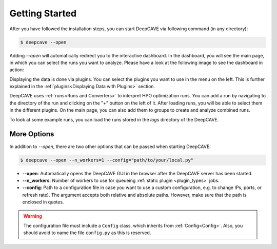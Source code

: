 Getting Started
===============

After you have followed the installation steps, you can start DeepCAVE via following command
(in any directory):

.. code:: bash

    $ deepcave --open

Adding `\-\-open` will automatically redirect you to the interactive dashboard.
In the dashboard, you will see the main page, in which you
can select the runs you want to analyze. Please have a look at the following image
to see the dashboard in action:


.. image:: images/plugins/general.png


Displaying the data is done via plugins. You can select the plugins you want to use in
the menu on the left.
This is further explained in the :ref:`plugins<Displaying Data with Plugins>` section.

DeepCAVE uses :ref:`runs<Runs and Converters>` to interpret HPO optimization runs.
You can add a run by navigating to the directory of the run and clicking on the "+" button on
the left of it.
After loading runs, you will be able to select them in the different plugins.
On the main page, you can also add them to groups to create and analyze combined runs.

To look at some example runs, you can load the runs stored in the `logs` directory of the DeepCAVE.

More Options
------------

In addition to `\-\-open`, there are two other options that can be passed when starting DeepCAVE:

.. code:: bash

    $ deepcave --open --n_workers=1 --config="path/to/your/local.py"


* **\-\-open**: Automatically opens the DeepCAVE GUI in the browser after the DeepCAVE server has been
  started.
* **\-\-n_workers**: Number of workers to use for queueing :ref:`static plugin <plugin_types>` jobs.
* **\-\-config**: Path to a configuration file in case you want to use a custom configuration,
  e.g. to change IPs, ports, or refresh rate). The argument accepts both relative and absolute paths.
  However, make sure that the path is enclosed in quotes.


.. warning::
    The configuration file must include a ``Config`` class, which inherits from
    :ref:`Config<Config>`. Also, you should avoid to name the file ``config.py`` as this is
    reserved.